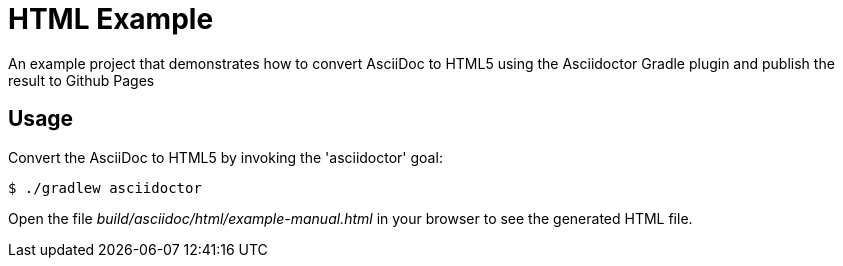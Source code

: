 = HTML Example

An example project that demonstrates how to convert AsciiDoc to HTML5 using the Asciidoctor Gradle plugin
and publish the result to Github Pages

== Usage

Convert the AsciiDoc to HTML5 by invoking the 'asciidoctor' goal:

 $ ./gradlew asciidoctor

Open the file _build/asciidoc/html/example-manual.html_  in your browser to see the generated HTML file.
